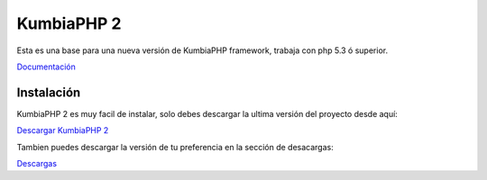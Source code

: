 KumbiaPHP 2
===========

Esta es una base para una nueva versión de KumbiaPHP framework, trabaja con php 5.3 ó superior.

`Documentación <./k2/tree/master/doc/>`_


Instalación
-----------

KumbiaPHP 2 es muy facil de instalar, solo debes descargar la ultima versión del proyecto desde aquí:

`Descargar KumbiaPHP 2 <https://github.com/downloads/manuelj555/k2/v0.0.1.zip>`_

Tambien puedes descargar la versión de tu preferencia en la sección de desacargas:

`Descargas <https://github.com/manuelj555/k2/downloads>`_



